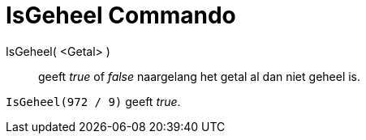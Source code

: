 = IsGeheel Commando
:page-en: commands/IsInteger_Command
ifdef::env-github[:imagesdir: /nl/modules/ROOT/assets/images]

IsGeheel( <Getal> )::
  geeft _true_ of _false_ naargelang het getal al dan niet geheel is.

[EXAMPLE]
====

`++IsGeheel(972 / 9)++` geeft _true_.

====

